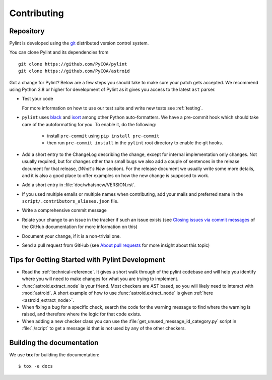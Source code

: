 .. -*- coding: utf-8 -*-

==============
 Contributing
==============

.. _repository:

Repository
----------

Pylint is developed using the git_ distributed version control system.

You can clone Pylint and its dependencies from ::

  git clone https://github.com/PyCQA/pylint
  git clone https://github.com/PyCQA/astroid

.. _git: https://git-scm.com/

Got a change for Pylint?  Below are a few steps you should take to make sure
your patch gets accepted. We recommend using Python 3.8 or higher for development
of Pylint as it gives you access to the latest ``ast`` parser.

- Test your code

  For more information on how to use our test suite and write new tests see :ref:`testing`.

- ``pylint`` uses black_ and isort_ among other Python auto-formatters.
  We have a pre-commit hook which should take care of the autoformatting for
  you. To enable it, do the following:

    * install ``pre-commit`` using ``pip install pre-commit``

    * then run ``pre-commit install`` in the ``pylint`` root directory to enable the git hooks.

- Add a short entry to the ChangeLog describing the change, except for internal
  implementation only changes. Not usually required, but for changes other than small
  bugs we also add a couple of sentences in the release document for that release,
  (`What's New` section). For the release document we usually write some more details,
  and it is also a good place to offer examples on how the new change is supposed to work.

- Add a short entry in :file:`doc/whatsnew/VERSION.rst`.

- If you used multiple emails or multiple names when contributing, add your mails
  and preferred name in the ``script/.contributors_aliases.json`` file.

- Write a comprehensive commit message

- Relate your change to an issue in the tracker if such an issue exists (see
  `Closing issues via commit messages`_ of the GitHub documentation for more
  information on this)

- Document your change, if it is a non-trivial one.

- Send a pull request from GitHub (see `About pull requests`_ for more insight
  about this topic)

.. _`Closing issues via commit messages`: https://github.blog/2013-01-22-closing-issues-via-commit-messages/
.. _`About pull requests`: https://support.github.com/features/pull-requests
.. _tox: https://tox.readthedocs.io/en/latest/
.. _pytest: https://docs.pytest.org/en/latest/
.. _black: https://github.com/psf/black
.. _isort: https://github.com/PyCQA/isort
.. _astroid: https://github.com/pycqa/astroid


Tips for Getting Started with Pylint Development
------------------------------------------------
* Read the :ref:`technical-reference`. It gives a short walk through of the pylint
  codebase and will help you identify where you will need to make changes
  for what you are trying to implement.

* :func:`astroid.extract_node` is your friend. Most checkers are AST based,
  so you will likely need to interact with :mod:`astroid`.
  A short example of how to use :func:`astroid.extract_node` is given
  :ref:`here <astroid_extract_node>`.

* When fixing a bug for a specific check, search the code for the warning
  message to find where the warning is raised,
  and therefore where the logic for that code exists.

* When adding a new checker class you can use the :file:`get_unused_message_id_category.py`
  script in :file:`./script` to get a message id that is not used by
  any of the other checkers.

Building the documentation
----------------------------

We use **tox** for building the documentation::

  $ tox -e docs
